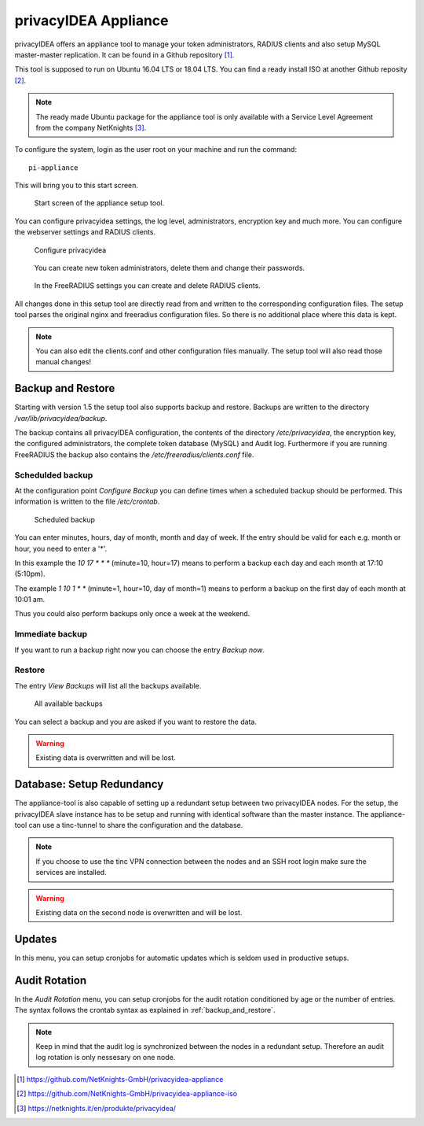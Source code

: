 .. _privacyidea-appliance:

privacyIDEA Appliance
---------------------

.. index:: appliance, setup tool

privacyIDEA offers an appliance tool to manage your token administrators, RADIUS clients and
also setup MySQL master-master replication.
It can be found in a Github repository [#applianceGithub]_.

This tool is supposed to run on Ubuntu 16.04 LTS or 18.04 LTS.
You can find a ready install ISO at another Github reposity [#applianceISO]_.

.. note:: The ready made Ubuntu package for the appliance tool is only available with a Service Level Agreement from
   the company NetKnights [#applianceNetKnights]_.

To configure the system, login as the user root on your machine and
run the command::

   pi-appliance

This will bring you to this start screen.

.. figure:: images/appliance/start-screen.png
   :scale: 80 %

   Start screen of the appliance setup tool.

You can configure privacyidea settings, the log level, administrators, encryption key and
much more. You can configure the webserver settings and RADIUS clients.

.. figure:: images/appliance/configure-privacyidea.png
   :width: 400px

   Configure privacyidea

.. figure:: images/appliance/manage-admins.png
   :width: 400px

   You can create new token administrators, delete them and change
   their passwords.

.. figure:: images/appliance/manage-radius-clients.png
   :width: 400px

   In the FreeRADIUS settings you can create and delete RADIUS
   clients.

All changes done in this setup tool are directly read from and written to the
corresponding configuration files. The setup tool parses the original nginx
and freeradius configuration files. So there is no additional place where this
data is kept.

.. note:: You can also edit the clients.conf and other configuration files
   manually. The setup tool will also read those manual changes!


.. _backup_and_restore:

Backup and Restore
..................

.. index:: Backup, Restore

Starting with version 1.5 the setup tool also supports backup and 
restore. Backups are written to the directory `/var/lib/privacyidea/backup`.

The backup contains all privacyIDEA configuration, the contents of
the directory `/etc/privacyidea`, the encryption key, the configured
administrators, the complete token database (MySQL) and Audit log. 
Furthermore if you are running FreeRADIUS the backup also contains
the `/etc/freeradius/clients.conf` file.

.. figure:: images/appliance/backup1.png
   :width: 400px

Schedulded backup
~~~~~~~~~~~~~~~~~

At the configuration point *Configure Backup* you can define times
when a scheduled backup should be performed. This information is
written to the file `/etc/crontab`.

.. figure:: images/appliance/backup2.png
   :width: 400px

   Scheduled backup

You can enter minutes, hours, day of month, month and day of week.
If the entry should be valid for each e.g. month or hour, you need
to enter a '*'.

In this example the `10 17 * * *` (minute=10, hour=17)
means to perform a backup each day
and each month at 17:10 (5:10pm).

The example `1 10 1 * *` (minute=1, hour=10, day of month=1) means
to perform a backup on the first day of each month at 10:01 am.

Thus you could also perform backups only once a week at the weekend.

Immediate backup
~~~~~~~~~~~~~~~~

If you want to run a backup right now you can choose the entry
`Backup now`.

Restore
~~~~~~~

The entry `View Backups` will list all the backups available.

.. figure:: images/appliance/backup3.png
   :width: 550px

   All available backups

You can select a backup and you are asked if you want to restore the data. 

.. warning:: Existing data is overwritten and will be lost.

.. _database:

Database: Setup Redundancy
..........................

The appliance-tool is also capable of setting up a redundant setup between
two privacyIDEA nodes. For the setup, the privacyIDEA slave instance has to
be setup and running with identical software than the master instance. The
appliance-tool can use a tinc-tunnel to share the configuration and the database.

.. figure:: images/appliance/database.png
   :width: 400px

.. note:: If you choose to use the tinc VPN connection between
   the nodes and an SSH root login make sure the services are installed.

.. warning:: Existing data on the second node is overwritten and will be lost.

.. figure:: images/appliance/redundancy-successful.png
   :width: 450px

.. _pi-appliance_updates:

Updates
.......

In this menu, you can setup cronjobs for automatic updates which is seldom
used in productive setups.

.. _pi-appliance_audit:

Audit Rotation
..............

In the `Audit Rotation` menu, you can setup cronjobs for the audit rotation conditioned
by age or the number of entries. The syntax follows the crontab syntax as explained
in :ref:`backup_and_restore`.

.. note:: Keep in mind that the audit log is synchronized between the nodes in a redundant
   setup. Therefore an audit log rotation is only nessesary on one node.

.. [#applianceGithub] https://github.com/NetKnights-GmbH/privacyidea-appliance
.. [#applianceISO] https://github.com/NetKnights-GmbH/privacyidea-appliance-iso
.. [#applianceNetKnights] https://netknights.it/en/produkte/privacyidea/